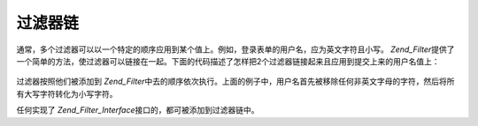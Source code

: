 .. _zend.filter.filter_chains:

过滤器链
====

通常，多个过滤器可以以一个特定的顺序应用到某个值上。例如，登录表单的用户名，应为英文字符且小写。
*Zend_Filter*\
提供了一个简单的方法，使过滤器可以链接在一起。下面的代码描述了怎样把2个过滤器链接起来且应用到提交上来的用户名值上：


   .. code-block:: php
      :linenos:

      // Create a filter chain and add filters to the chain
      $filterChain = new Zend_Filter();
      $filterChain->addFilter(new Zend_Filter_Alpha())
                  ->addFilter(new Zend_Filter_StringToLower());

      // Filter the username
      $username = $filterChain->filter($_POST['username']);


过滤器按照他们被添加到 *Zend_Filter*\
中去的顺序依次执行。上面的例子中，用户名首先被移除任何非英文字母的字符，然后将所有大写字符转化为小写字符。

任何实现了 *Zend_Filter_Interface*\ 接口的，都可被添加到过滤器链中。


